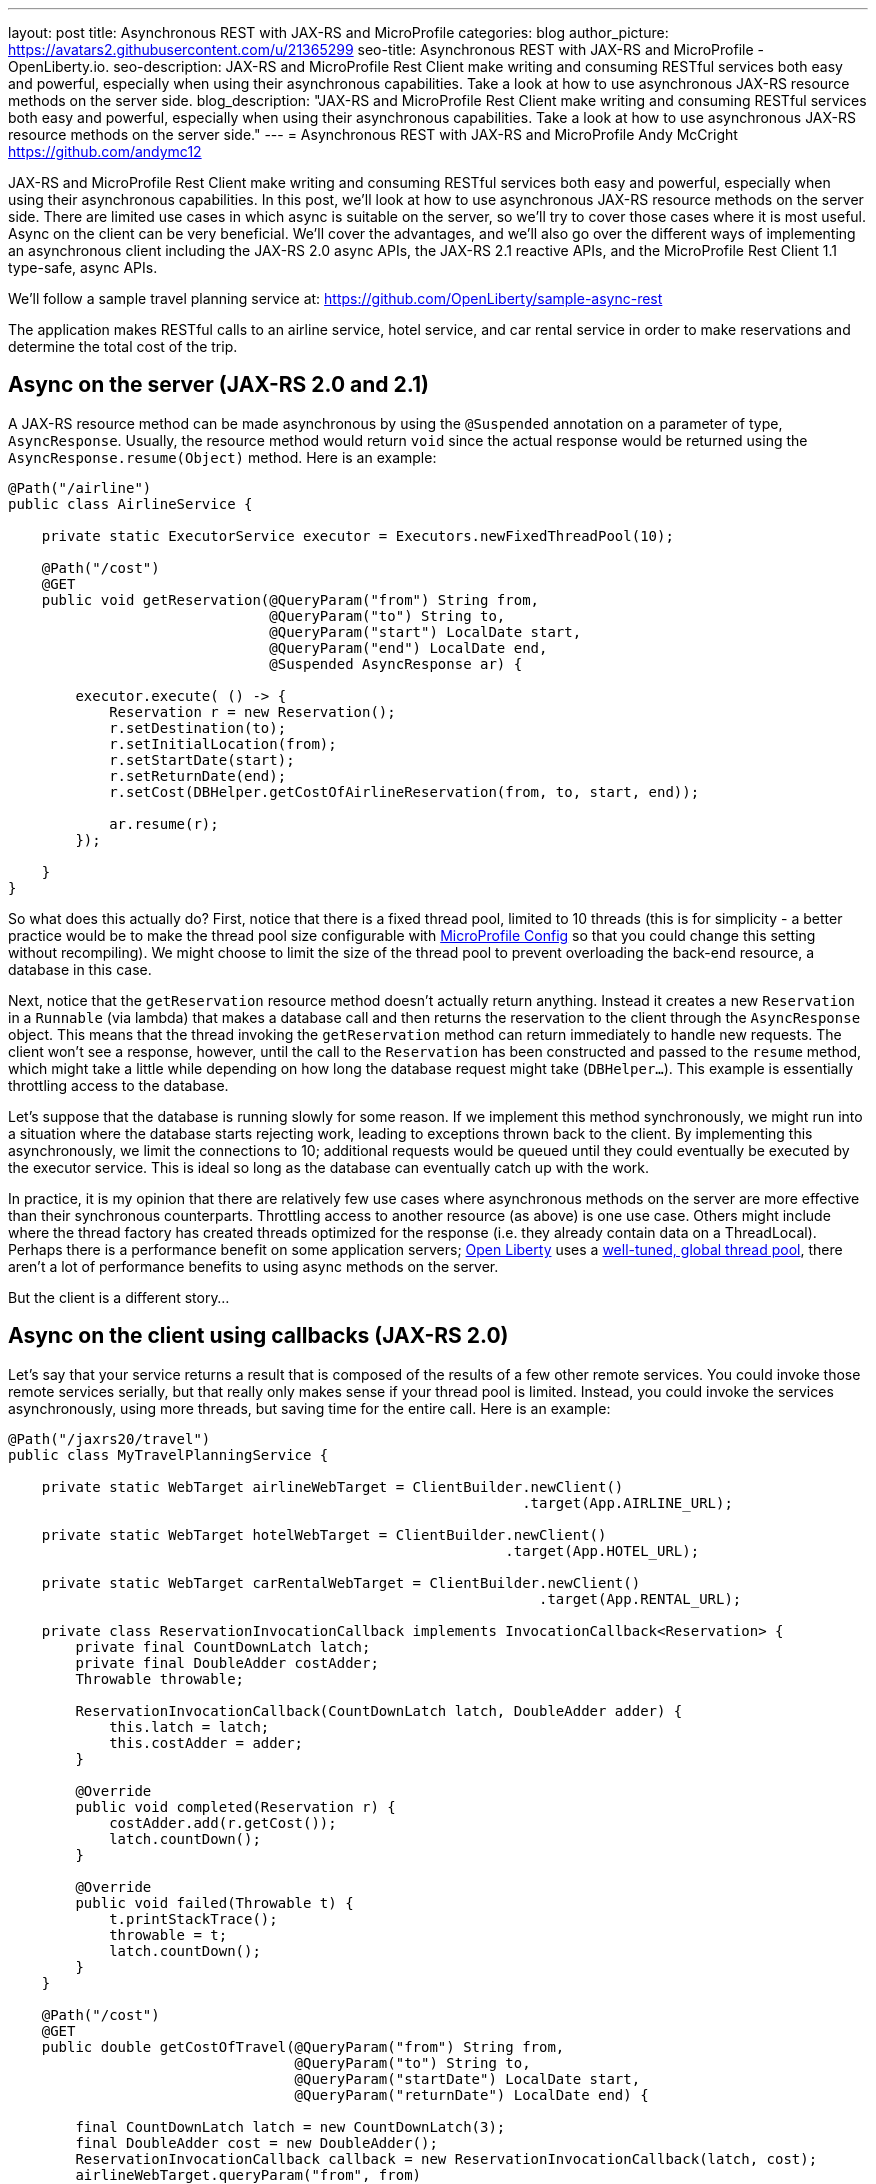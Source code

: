---
layout: post
title: Asynchronous REST with JAX-RS and MicroProfile
categories: blog
author_picture: https://avatars2.githubusercontent.com/u/21365299
seo-title: Asynchronous REST with JAX-RS and MicroProfile - OpenLiberty.io. 
seo-description: JAX-RS and MicroProfile Rest Client make writing and consuming RESTful services both easy and powerful, especially when using their asynchronous capabilities. Take a look at how to use asynchronous JAX-RS resource methods on the server side.
blog_description: "JAX-RS and MicroProfile Rest Client make writing and consuming RESTful services both easy and powerful, especially when using their asynchronous capabilities. Take a look at how to use asynchronous JAX-RS resource methods on the server side."
---
= Asynchronous REST with JAX-RS and MicroProfile
Andy McCright <https://github.com/andymc12>

JAX-RS and MicroProfile Rest Client make writing and consuming RESTful services
both easy and powerful, especially when using their asynchronous capabilities.
In this post, we'll look at how to use asynchronous JAX-RS resource methods on
the server side. There are limited use cases in which async is suitable on the
server, so we'll try to cover those cases where it is most useful. Async on the
client can be very beneficial.  We'll cover the advantages, and we'll also go
over the different ways of implementing an asynchronous client including the
JAX-RS 2.0 async APIs, the JAX-RS 2.1 reactive APIs, and the MicroProfile Rest
Client 1.1 type-safe, async APIs.

We'll follow a sample travel planning service at:
https://github.com/OpenLiberty/sample-async-rest

The application makes RESTful calls to an airline service, hotel service, and
car rental service in order to make reservations and determine the total cost of
the trip.



== Async on the server (JAX-RS 2.0 and 2.1)

A JAX-RS resource method can be made asynchronous by using the `@Suspended`
annotation on a parameter of type, `AsyncResponse`. Usually, the resource method
would return `void` since the actual response would be returned using the
`AsyncResponse.resume(Object)` method. Here is an example:

[source,java]
----
@Path("/airline")
public class AirlineService {

    private static ExecutorService executor = Executors.newFixedThreadPool(10);

    @Path("/cost")
    @GET
    public void getReservation(@QueryParam("from") String from,
                               @QueryParam("to") String to,
                               @QueryParam("start") LocalDate start,
                               @QueryParam("end") LocalDate end,
                               @Suspended AsyncResponse ar) {

        executor.execute( () -> {
            Reservation r = new Reservation();
            r.setDestination(to);
            r.setInitialLocation(from);
            r.setStartDate(start);
            r.setReturnDate(end);
            r.setCost(DBHelper.getCostOfAirlineReservation(from, to, start, end));

            ar.resume(r);
        });

    }
}
----

So what does this actually do? First, notice that there is a fixed thread pool,
limited to 10 threads (this is for simplicity - a better practice would be to
make the thread pool size configurable with
https://openliberty.io/guides/microprofile-config.html[MicroProfile Config]
so that you could change this setting without recompiling). We might choose to
limit the size of the thread pool to prevent overloading the back-end resource,
a database in this case.

Next, notice that the `getReservation` resource method doesn't actually return
anything. Instead it creates a new `Reservation` in a `Runnable` (via lambda)
that makes a database call and then returns the reservation to the client
through the `AsyncResponse` object. This means that the thread invoking the
`getReservation` method can return immediately to handle new requests. The
client won't see a response, however, until the call to the `Reservation` has
been constructed and passed to the `resume` method, which might take a little
while depending on how long the database request might take (`DBHelper...`).
This example is essentially throttling access to the database.

Let's suppose that the database is running slowly for some reason. If we
implement this method synchronously, we might run into a situation where the
database starts rejecting work, leading to exceptions thrown back to the client.
By implementing this asynchronously, we limit the connections to 10; additional
requests would be queued until they could eventually be executed by the executor
service. This is ideal so long as the database can eventually catch up with the
work.

In practice, it is my opinion that there are relatively few use cases where
asynchronous methods on the server are more effective than their synchronous
counterparts. Throttling access to another resource (as above) is one use case.
Others might include where the thread factory has created threads optimized for
the response (i.e. they already contain data on a ThreadLocal). Perhaps there is
a performance benefit on some application servers;
https://www.openliberty.io[Open Liberty] uses a
https://developer.ibm.com/wasdev/docs/was-liberty-threading-and-why-you-probably-dont-need-to-tune-it/[well-tuned, global thread pool],
there aren't a lot of performance benefits to using async methods on the server.

But the client is a different story...

== Async on the client using callbacks (JAX-RS 2.0)

Let's say that your service returns a result that is composed of the results of
a few other remote services. You could invoke those remote services serially,
but that really only makes sense if your thread pool is limited. Instead, you
could invoke the services asynchronously, using more threads, but saving time
for the entire call. Here is an example:

[source,java]
----
@Path("/jaxrs20/travel")
public class MyTravelPlanningService {

    private static WebTarget airlineWebTarget = ClientBuilder.newClient()
                                                             .target(App.AIRLINE_URL);

    private static WebTarget hotelWebTarget = ClientBuilder.newClient()
                                                           .target(App.HOTEL_URL);

    private static WebTarget carRentalWebTarget = ClientBuilder.newClient()
                                                               .target(App.RENTAL_URL);

    private class ReservationInvocationCallback implements InvocationCallback<Reservation> {
        private final CountDownLatch latch;
        private final DoubleAdder costAdder;
        Throwable throwable;

        ReservationInvocationCallback(CountDownLatch latch, DoubleAdder adder) {
            this.latch = latch;
            this.costAdder = adder;
        }

        @Override
        public void completed(Reservation r) {
            costAdder.add(r.getCost());
            latch.countDown();
        }

        @Override
        public void failed(Throwable t) {
            t.printStackTrace();
            throwable = t;
            latch.countDown();
        }
    }

    @Path("/cost")
    @GET
    public double getCostOfTravel(@QueryParam("from") String from,
                                  @QueryParam("to") String to,
                                  @QueryParam("startDate") LocalDate start,
                                  @QueryParam("returnDate") LocalDate end) {

        final CountDownLatch latch = new CountDownLatch(3);
        final DoubleAdder cost = new DoubleAdder();
        ReservationInvocationCallback callback = new ReservationInvocationCallback(latch, cost);
        airlineWebTarget.queryParam("from", from)
                        .queryParam("to", to)
                        .queryParam("start", start)
                        .queryParam("end", end)
                        .request()
                        .async()
                        .get(callback);
        hotelWebTarget.queryParam("location", to)
                      .queryParam("start", start)
                      .queryParam("end", end)
                      .request()
                      .async()
                      .get(callback);
        carRentalWebTarget.queryParam("location", to)
                          .queryParam("start", start)
                          .queryParam("end", end)
                          .request()
                          .async()
                          .get(callback);

        try {
            latch.await();
        } catch (InterruptedException ex) {
            throw new WebApplicationException(ex, 500);
        }
        if (callback.throwable != null) {
            callback.throwable.printStackTrace();
            throw new WebApplicationException("Failure in downstream service",
                callback.throwable, 500);
        }
        return cost.doubleValue();
    }
}
----

This slightly more complex example uses an `InvocationCallback` which will be
notified when the async response has completed (either through the `completed`
method if the response is successful, or the `failed` method if not). We tell
the client to invoke the services asynchronously by invoking the `async()`
method on the `Invocation.Builder` object that is returned from the `request()`
method. That returns an instance of `AsyncInvoker`.  From there, we use an
instance of the callback to asynchronously invoke three different services.
We'll only end up waiting for as long as the longest of those three services.
Very efficient!

In a failure case we log the exception and then propagate it back to the client.
Also, we are caching and re-using the `WebTarget` for each remote service. This
avoids a lot of object creation in the JAX-RS implementation code, improving
overall performance.

This works well, but JAX-RS 2.1 gives us another option: a reactive client API.

== Async on the client using Reactive APIs (JAX-RS 2.1)

JAX-RS 2.1 adds support for reactive APIs. Out of the box, JAX-RS 2.1 supports
a `CompletionStage` return type. This allows users to string together a chain
of stages that can be completed asynchronously. JAX-RS 2.1 also allows users to
extend the reactive capabilities of the client by using other reactive providers
such as RxJava, Guava, etc. For simplicity and brevity, we will only cover the
`CompletionStage` approach here. My colleague, John Koehler is writing a blog
post that will provide more information on reactive extensions. Stay tuned!

Similar to the `async()` method in JAX-RS 2.0 (which is still available in 2.1),
we get an instance of a `CompletionStageRxInvoker` by using the `rx()` method on
the `Invocation.Builder`. The `CompletionStageRxInvoker` has methods similar to
the `AsyncInvoker`, but returns `CompletionStage` rather than `Future`. Also
note that these methods do not take an `InvocationCallback` either.

So, if we were to re-write the JAX-RS 2.0 client example using the reactive
client in JAX-RS 2.1, it would look something like this:

[source,java]
----
@Path("/jaxrs21/travel")
public class MyTravelPlanningService {

    private static WebTarget airlineWebTarget = ClientBuilder.newClient()
                                                             .target(App.AIRLINE_URL);

    private static WebTarget hotelWebTarget = ClientBuilder.newClient()
                                                           .target(App.HOTEL_URL);

    private static WebTarget carRentalWebTarget = ClientBuilder.newClient()
                                                               .target(App.RENTAL_URL);


    @Path("/cost")
    @GET
    public double getCostOfTravel(@QueryParam("from") String from,
                                  @QueryParam("to") String to,
                                  @QueryParam("startDate") LocalDate start,
                                  @QueryParam("returnDate") LocalDate end) {

        final CountDownLatch latch = new CountDownLatch(3);
        final DoubleAdder cost = new DoubleAdder();
        final AtomicReference<Throwable> throwable = new AtomicReference<>();

        BiConsumer<Reservation, Throwable> consumer = (r, t) -> {
            if (t != null) {
                throwable.set(t);
            } else {
                cost.add(r.getCost());
            }
            latch.countDown();
        };

        airlineWebTarget.queryParam("from", from)
                        .queryParam("to", to)
                        .queryParam("start", start)
                        .queryParam("end", end)
                        .request()
                        .rx()
                        .get(Reservation.class)
                        .whenCompleteAsync(consumer);

        hotelWebTarget.queryParam("location", to)
                      .queryParam("start", start)
                      .queryParam("end", end)
                      .request()
                      .rx()
                      .get(Reservation.class)
                      .whenCompleteAsync(consumer);

        carRentalWebTarget.queryParam("location", to)
                          .queryParam("start", start)
                          .queryParam("end", end)
                          .request()
                          .rx()
                          .get(Reservation.class)
                          .whenCompleteAsync(consumer);
        try {
            latch.await();
        } catch (InterruptedException ex) {
            throw new WebApplicationException(ex, 500);
        }

        Throwable t = throwable.get();
        if (t != null) {
            throw new WebApplicationException("Failure in downstream service",
                                              t, 500);
        }
        return cost.doubleValue();
    }
}
----

Functionally, the JAX-RS 2.1 reactive client example here is not much different
from the JAX-RS 2.0 async client, but I think the reactive example is cleaner
and easier to understand. And less code to maintain is also nice!

Speaking of less code... hopefully by now you've heard about the MicroProfile
Rest Client. It is a proxy-based, type safe client API for RESTful services.
Starting in MP Rest Client 1.1, you can make asynchronous calls using Java 8's
`CompletionStage`. Let's check out that approach:

== Async on the client using type-safe interfaces (MicroProfile Rest Client 1.1)

https://github.com/eclipse/microprofile-rest-client[MicroProfile Rest Client]
takes a different approach to accessing remote RESTful services - a more
type-safe approach where an interface, annotated similar to a JAX-RS resource,
represents a remote service. Invoking methods on the client interface would be
similar to invoking methods on a service hosted locally - with clever usage of
providers like `ResponseExceptionMapper`, `ParamConverterProvider`,
`MessageBodyReader`, `MessageBodyWriter`, etc. which allows us to design a
service interface that indeed acts like it is local.

In order for a Rest Client method to be executed asynchronously, it must return
a `CompletionStage`. Note that in MP Rest Client 1.2, it is also possible to use
MP Fault Tolerance's `@Asynchronous` annotation. This functionality is outside
the scope of this post, but the jist is that if your interface method returns a
`Future`, then the MP Fault Tolerance implementation will invoke the method on a
separate thread, immediately returning a `Future`. You can find more information
about the Fault Tolerance APIs at the
https://microprofile.io/project/eclipse/microprofile-fault-tolerance[project site].

So in our travel planning example, you might want to create client interfaces
like:

[source,java]
----
@Path("/airline")
@RegisterProvider(LocalDateParamConverter.class)
@Produces(MediaType.APPLICATION_JSON)
@Consumes(MediaType.APPLICATION_JSON)
public interface AirlineServiceClient {

    @Path("/cost")
    @GET
    CompletionStage<Reservation> getReservation(@QueryParam("from") String from,
                                                @QueryParam("to") String to,
                                                @QueryParam("start") LocalDate startDate,
                                                @QueryParam("end") LocalDate endDate);
}
----

And you would invoke the client like this:

[source,java]
----
@Path("/mpRest/travel")
public class MyTravelPlanningService {
    private final static String BASE_URI = "http://localhost:" + App.PORT + App.CONTEXT_ROOT;

    private final static AirlineServiceClient AIRLINE_CLIENT = RestClientBuilder.newBuilder()
                                                                                .baseUri(URI.create(BASE_URI))
                                                                                .build(AirlineServiceClient.class);
    private final static HotelServiceClient HOTEL_CLIENT = RestClientBuilder.newBuilder()
                                                                            .baseUri(URI.create(BASE_URI))
                                                                            .build(HotelServiceClient.class);
    private final static CarRentalServiceClient CAR_RENTAL_CLIENT = RestClientBuilder.newBuilder()
                                                                                     .baseUri(URI.create(BASE_URI))
                                                                                     .build(CarRentalServiceClient.class);

    @Path("/cost")
    @GET
    public double getCostOfTravel(@QueryParam("from") String from,
                                  @QueryParam("to") String to,
                                  @QueryParam("startDate") LocalDate start,
                                  @QueryParam("returnDate") LocalDate end) {
        final CountDownLatch latch = new CountDownLatch(3);
        final DoubleAdder cost = new DoubleAdder();
        final AtomicReference<Throwable> throwable = new AtomicReference<>();

        BiConsumer<Reservation, Throwable> consumer = (r, t) -> {
            if (t != null) {
                throwable.set(t);
            } else {
                cost.add(r.getCost());
            }
            latch.countDown();
        };

        AIRLINE_CLIENT.getReservation(from, to, start, end)
                      .whenCompleteAsync(consumer);

        HOTEL_CLIENT.getReservation(to, start, end)
                    .whenCompleteAsync(consumer);

        CAR_RENTAL_CLIENT.getReservation(to, start, end)
                         .whenCompleteAsync(consumer);

        try {
            latch.await();
        } catch (InterruptedException ex) {
            throw new WebApplicationException(ex, 500);
        }

        Throwable t = throwable.get();
        if (t != null) {
            throw new WebApplicationException("Failure in downstream service",
                                              t, 500);
        }
        return cost.doubleValue();
    }
}
----

This is even more clean than the JAX-RS 2.1 reactive client API!

The MP Rest Client approach also solves a problem of what to do with
`ThreadLocal` objects that might be required for providers on the outbound
request. Let's say that we have a `ThreadLocal` object in our application that
determines whether a given customer is a preferred loyalty club member. If so,
we might add a `ClientRequestFilter` that would create a custom HTTP header to
indicate that to the remote airline, hotel, or car rental service - something
like `Loyalty-ID: 1234` that might be used by the remote service to upgrade the
reservation. The problem is that if the `ClientRequestFilter` checks the
`ThreadLocal` object for the loyalty ID number on the asynchronous thread, it
won't be there - it was associated with the calling thread, not the async
thread. This picture might help clarify the problem.

image::/img/blog/asyncREST-thread-local-problem.png[]

Notice that the Loyalty ID is set on the calling thread, but that ID isn't
propagated to the async threads that are making the requests to the remote
services.  That's where the `AsyncInvocationInterceptor` come into play. This is
a provider type introduced in MP Rest Client 1.1 that allows users to propagate
`ThreadLocal` objects - or really anything that is associated with the calling
thread. This interface contains two methods (a third method is added in MP Rest
Client 1.2 for removing contexts): `prepareContext()` and `applyContext()`. The
former is invoked on the calling thread prior to "swapping" threads. The latter
is invoked on the async thread.

image::/img/blog/asyncREST-thread-local-solution.png[]

The `AsyncInvocationInterceptor` must be created by a
`AsyncInvocationInterceptorFactory` like so:

[source,java]
----
public class LoyaltyAsyncInvocationInterceptorFactory
    implements AsyncInvocationInterceptorFactory {

    @Override
    public AsyncInvocationInterceptor newInterceptor() {
        return new AsyncInvocationInterceptor() {

            String loyaltyId;

            @Override
            public void prepareContext() {
                loyaltyId = App.LOYALTY_ID_THREADLOCAL.get();
            }

            @Override
            public void applyContext() {
                App.LOYALTY_ID_THREADLOCAL.set(loyaltyId);
            }};
    }
}
----

Let's assume that loyalty members get a 10% discount when booking hotels online.
Now let's try invoking our travel planning site with a loyalty ID:

image::/img/blog/asyncREST-curl-output.png[]

With MP Rest Client we can get our loyalty discount and save about $200!

== Summary

It's getting easier to do things asynchronously with REST and Java. JAX-RS and
MicroProfile give you some powerful tools in this space. Hopefully now you are
more prepared to write and consumer RESTful services asynchronously.

If you've got any questions or run into any problems, please let us know. You
can reach me on Twitter at https://twitter.com/AndrewMcCright[@AndrewMcCright].

Thanks!
